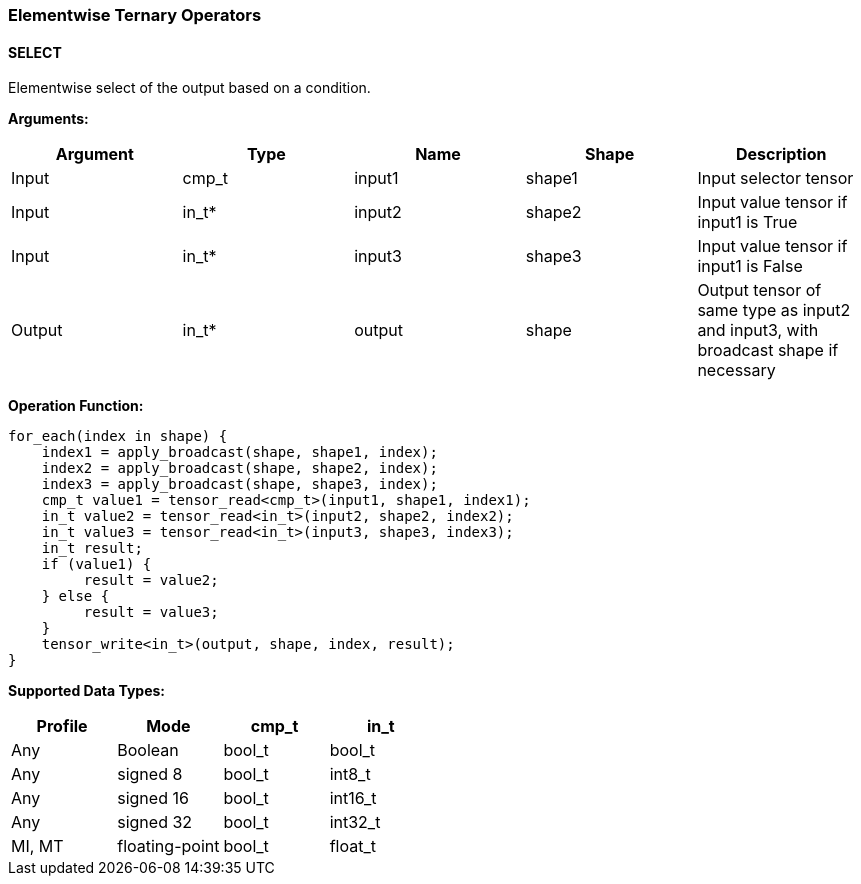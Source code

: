 //
// This confidential and proprietary software may be used only as
// authorised by a licensing agreement from ARM Limited
// (C) COPYRIGHT 2020-2021 ARM Limited
// ALL RIGHTS RESERVED
// The entire notice above must be reproduced on all authorised
// copies and copies may only be made to the extent permitted
// by a licensing agreement from ARM Limited.

=== Elementwise Ternary Operators

==== SELECT

Elementwise select of the output based on a condition.

*Arguments:*

|===
|Argument|Type|Name|Shape|Description

|Input|cmp_t|input1|shape1|Input selector tensor
|Input|in_t*|input2|shape2|Input value tensor if input1 is True
|Input|in_t*|input3|shape3|Input value tensor if input1 is False
|Output|in_t*|output|shape|Output tensor of same type as input2 and input3, with broadcast shape if necessary
|===

*Operation Function:*

[source,c++]
----
for_each(index in shape) {
    index1 = apply_broadcast(shape, shape1, index);
    index2 = apply_broadcast(shape, shape2, index);
    index3 = apply_broadcast(shape, shape3, index);
    cmp_t value1 = tensor_read<cmp_t>(input1, shape1, index1);
    in_t value2 = tensor_read<in_t>(input2, shape2, index2);
    in_t value3 = tensor_read<in_t>(input3, shape3, index3);
    in_t result;
    if (value1) {
         result = value2;
    } else {
         result = value3;
    }
    tensor_write<in_t>(output, shape, index, result);
}
----

*Supported Data Types:*
|===
|Profile|Mode|cmp_t|in_t

|Any|Boolean|bool_t|bool_t
|Any|signed 8|bool_t|int8_t
|Any|signed 16|bool_t|int16_t
|Any|signed 32|bool_t|int32_t
|MI, MT|floating-point|bool_t|float_t
|===
